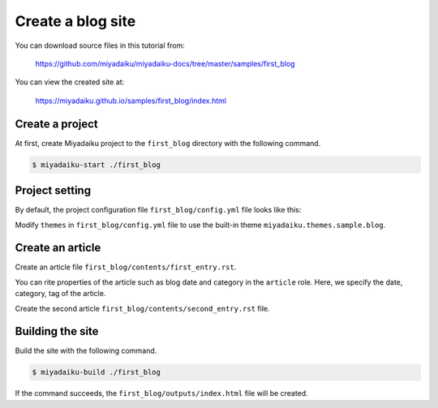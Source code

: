 
.. article::
  :order: 2


Create a blog site
======================


You can download source files in this tutorial from:

    https://github.com/miyadaiku/miyadaiku-docs/tree/master/samples/first_blog


You can view the created site at:

    https://miyadaiku.github.io/samples/first_blog/index.html



Create a project
-------------------------

At first, create Miyadaiku project to the ``first_blog`` directory with the following command.

.. code-block:: console

   $ miyadaiku-start ./first_blog



Project setting
-------------------------

By default, the project configuration file ``first_blog/config.yml`` file looks like this:

.. code-block:: yaml
   :caption: first_blog/config.yml:

   # Miyadaiku config file

   # Base URL of the site
   site_url: http://localhost:8888/

   # Title of the site
   site_title: FIXME - site title

   # Default language code
   lang: ja-JP

   # Default charset
   charset: utf-8

   # Default timezone
   timezone: Asia/Tokyo

   # List of site theme
   # themes:
   #   - miyadaiku.themes.sample.blog


Modify ``themes`` in ``first_blog/config.yml`` file to use the built-in theme ``miyadaiku.themes.sample.blog``.


.. code-block:: yaml
   :caption: first_blog/config.yml:

   # Title of the site
   site_title: FIXME - site title

   # Default language code
   lang: ja

   # Default charset
   charset: utf-8

   # Default timezone
   timezone: Asia/Tokyo

   # List of site theme
   themes:                            # <--- FIX HERE
     - miyadaiku.themes.sample.blog   # <--- FIX HERE


Create an article
-------------------------

Create an  article file ``first_blog/contents/first_entry.rst``.


.. code-block:: rst
   :caption: first_blog/contents/first_entry.rst:

   .. article::
      :date: 2017-01-01
      :category: Category1
      :tags: tag1, tag2

   First entry
   -------------

   This is my first blog entry.


You can rite properties of the article such as blog date and category in the ``article`` role. Here, we specify the date, category, tag of the article.

Create the second article ``first_blog/contents/second_entry.rst`` file.



.. code-block:: rst
   :caption: first_blog/contents/second_entry.rst:

   .. article::
      :date: 2017-01-01
      :category: Category2
      :tags: tag3

   Second entry
   -------------

   This is my second blog entry.



Building the site
-------------------------

Build the site with the following command.

.. code-block:: console

   $ miyadaiku-build ./first_blog


If the command succeeds, the ``first_blog/outputs/index.html`` file will be created.


